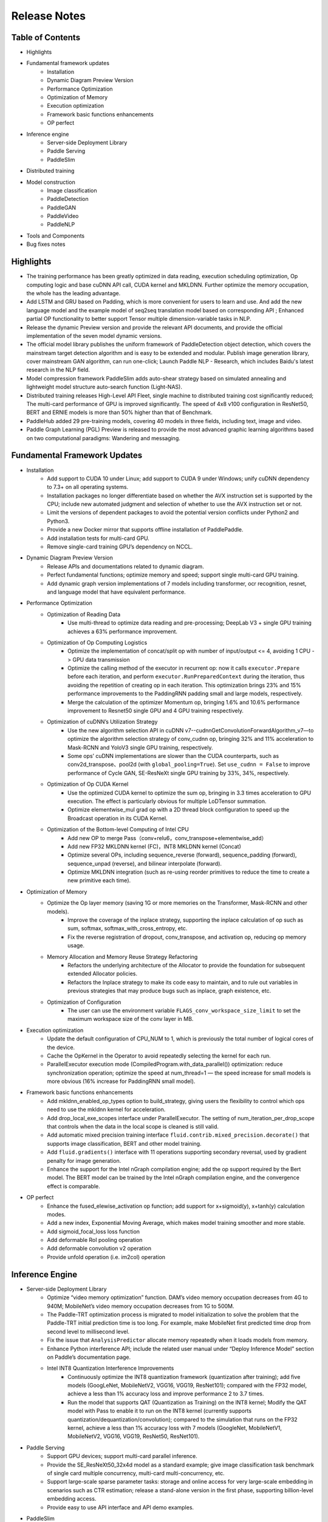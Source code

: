 ==============
Release Notes
==============

Table of Contents
#####################################
* Highlights
* Fundamental framework updates
    * Installation
    * Dynamic Diagram Preview Version
    * Performance Optimization
    * Optimization of Memory
    * Execution optimization
    * Framework basic functions enhancements
    * OP perfect
* Inference engine
    * Server-side Deployment Library
    * Paddle Serving
    * PaddleSlim
* Distributed training
* Model construction
    * Image classification
    * PaddleDetection
    * PaddleGAN
    * PaddleVideo
    * PaddleNLP
* Tools and Components
* Bug fixes notes

Highlights
#####################################
* The training performance has been greatly optimized in data reading, execution scheduling optimization, Op computing logic and base cuDNN API call, CUDA kernel and MKLDNN. Further optimize the memory occupation, the whole has the leading advantage.
* Add LSTM and GRU based on Padding, which is more convenient for users to learn and use. And add the new language model and the example model of seq2seq translation model based on corresponding API ; Enhanced partial OP functionality to better support Tensor multiple dimension-variable tasks in NLP.
* Release the dynamic Preview version and provide the relevant API documents, and provide the official implementation of the seven model dynamic versions.
* The official model library publishes the uniform framework of PaddleDetection object detection, which covers the mainstream target detection algorithm and is easy to be extended and modular. Publish image generation library, cover mainstream GAN algorithm, can run one-click; Launch Paddle NLP - Research, which includes Baidu's latest research in the NLP field.
* Model compression framework PaddleSlim adds auto-shear strategy based on simulated annealing and lightweight model structure auto-search function (Light-NAS).
* Distributed training releases High-Level API Fleet, single machine to distributed training cost significantly reduced; The multi-card performance of GPU is improved significantly. The speed of 4x8 v100 configuration in ResNet50, BERT and ERNIE models is more than 50% higher than that of Benchmark.
* PaddleHub added 29 pre-training models, covering 40 models in three fields, including text, image and video.
* Paddle Graph Learning (PGL) Preview is released to provide the most advanced graphic learning algorithms based on two computational paradigms: Wandering and messaging.

Fundamental Framework Updates
#####################################
* Installation
    * Add support to CUDA 10 under Linux; add support to CUDA 9 under Windows; unify cuDNN dependency to 7.3+ on all operating systems.
    * Installation packages no longer differentiate based on whether the AVX instruction set is supported by the CPU; include new automated judgment and selection of whether to use the AVX instruction set or not.
    * Limit the versions of dependent packages to avoid the potential version conflicts under Python2 and Python3.
    * Provide a new Docker mirror that supports offline installation of PaddlePaddle.
    * Add installation tests for multi-card GPU.
    * Remove single-card training GPU’s dependency on NCCL.
* Dynamic Diagram Preview Version
    * Release APIs and documentations related to dynamic diagram.
    * Perfect fundamental functions; optimize memory and speed; support single multi-card GPU training.
    * Add dynamic graph version implementations of 7 models including transformer, ocr recognition, resnet, and language model that have equivalent performance.
* Performance Optimization
    * Optimization of Reading Data
        * Use multi-thread to optimize data reading and pre-processing; DeepLab V3 + single GPU training achieves a 63% performance improvement.
    * Optimization of Op Computing Logistics
        * Optimize the implementation of concat/split op with number of input/output <= 4, avoiding 1 CPU -> GPU data transmission
        * Optimize the calling method of the executor in recurrent op: now it calls ``executor.Prepare`` before each iteration, and perform ``executor.RunPreparedContext`` during the iteration, thus avoiding the repetition of creating op in each iteration. This optimization brings 23% and 15% performance improvements to the PaddingRNN padding small and large models, respectively.
        * Merge the calculation of the optimizer Momentum op, bringing 1.6% and 10.6% performance improvement to Resnet50 single GPU and 4 GPU training respectively.
    * Optimization of cuDNN’s Utilization Strategy 
        * Use the new algorithm selection API in cuDNN v7--cudnnGetConvolutionForwardAlgorithm_v7—to optimize the algorithm selection strategy of conv_cudnn op, bringing 32% and 11% acceleration to Mask-RCNN and YoloV3 single GPU training, respectively.
        * Some ops’ cuDNN implementations are slower than the CUDA counterparts, such as conv2d_transpose、pool2d (with ``global_pooling=True``). Set ``use_cudnn = False`` to improve performance of Cycle GAN, SE-ResNeXt single GPU training by 33%, 34%, respectively.
    * Optimization of Op CUDA Kernel
        * Use the optimized CUDA kernel to optimize the sum op, bringing in 3.3 times acceleration to GPU execution. The effect is particularly obvious for multiple LoDTensor summation.
        * Optimize elementwise_mul grad op with a 2D thread block configuration to speed up the Broadcast operation in its CUDA Kernel.
    * Optimization of the Bottom-level Computing of Intel CPU
        * Add new OP to merge Pass（conv+relu6，conv_transpose+elementwise_add）
        * Add new FP32 MKLDNN kernel (FC)，INT8 MKLDNN kernel (Concat)
        * Optimize several OPs, including sequence_reverse (forward), sequence_padding (forward), sequence_unpad (reverse), and bilinear interpolate (forward).
        * Optimize MKLDNN integration (such as re-using reorder primitives to reduce the time to create a new primitive each time).
* Optimization of Memory
    * Optimize the Op layer memory (saving 1G or more memories on the Transformer, Mask-RCNN and other models).
        * Improve the coverage of the inplace strategy, supporting the inplace calculation of op such as sum, softmax, softmax_with_cross_entropy, etc.
        * Fix the reverse registration of dropout, conv_transpose, and activation op, reducing op memory usage.
    * Memory Allocation and Memory Reuse Strategy Refactoring
        * Refactors the underlying architecture of the Allocator to provide the foundation for subsequent extended Allocator policies.
        * Refactors the Inplace strategy to make its code easy to maintain, and to rule out variables in previous strategies that may produce bugs such as inplace, graph existence, etc.
    * Optimization of Configuration
        * The user can use the environment variable ``FLAGS_conv_workspace_size_limit`` to set the maximum workspace size of the conv layer in MB.
* Execution optimization
    * Update the default configuration of CPU_NUM to 1, which is previously the total number of logical cores of the device.
    * Cache the OpKernel in the Operator to avoid repeatedly selecting the kernel for each run.
    * ParallelExecutor execution mode (CompiledProgram.with_data_parallel()) optimization: reduce synchronization operation; optimize the speed at num_thread=1 — the speed increase for small models is more obvious  (16% increase for PaddingRNN small model).
* Framework basic functions enhancements
    * Add mkldnn_enabled_op_types option to build_strategy, giving users the flexibility to control which ops need to use the mkldnn kernel for acceleration.
    * Add drop_local_exe_scopes interface under ParallelExecutor. The setting of num_iteration_per_drop_scope that controls when the data in the local scope is cleaned is still valid.
    * Add automatic mixed precision training interface ``fluid.contrib.mixed_precision.decorate()`` that supports image classification, BERT and other model training.
    * Add ``fluid.gradients()`` interface with 11 operations supporting secondary reversal, used by gradient penalty for image generation.
    * Enhance the support for the Intel nGraph compilation engine; add the op support required by the Bert model. The BERT model can be trained by the Intel nGraph compilation engine, and the convergence effect is comparable.
* OP perfect
    * Enhance the fused_elewise_activation op function; add support for x+sigmoid(y), x+tanh(y) calculation modes.
    * Add a new index, Exponential Moving Average, which makes model training smoother and more stable.
    * Add sigmoid_focal_loss loss function
    * Add deformable RoI pooling operation
    * Add deformable convolution v2 operation
    * Provide unfold operation (i.e. im2col) operation

Inference Engine
#####################################
* Server-side Deployment Library
    * Optimize “video memory optimization” function. DAM’s video memory occupation decreases from 4G to 940M; MobileNet’s video memory occupation decreases from 1G to 500M.
    * The Paddle-TRT optimization process is migrated to model initialization to solve the problem that the Paddle-TRT initial prediction time is too long. For example, make MobileNet first predicted time drop from second level to millisecond level.
    * Fix the issue that ``AnalysisPredictor`` allocate memory repeatedly when it loads models from memory.
    * Enhance Python interference API; include the related user manual under “Deploy Inference Model” section on  Paddle’s documentation page.
    * Intel INT8 Quantization Interference Improvements
        * Continuously optimize the INT8 quantization framework (quantization after training); add five models (GoogLeNet, MobileNetV2, VGG16, VGG19, ResNet101); compared with the FP32 model, achieve a less than 1% accuracy loss and improve performance 2 to 3.7 times.
        * Run the model that supports QAT (Quantization as Training) on the INT8 kernel; Modify the QAT model with Pass to enable it to run on the INT8 kernel (currently supports quantization/dequantization/convolution); compared to the simulation that runs on the FP32 kernel, achieve a less than 1% accuracy loss with 7 models (GoogleNet, MobileNetV1, MobileNetV2, VGG16, VGG19, ResNet50, ResNet101).
* Paddle Serving
    * Support GPU devices; support multi-card parallel inference.
    * Provide the SE_ResNeXt50_32x4d model as a standard example; give image classification task benchmark of single card multiple concurrency, multi-card multi-concurrency, etc.
    * Support large-scale sparse parameter tasks: storage and online access for very large-scale embedding in scenarios such as CTR estimation; release a stand-alone version in the first phase, supporting billion-level embedding access.
    * Provide easy to use API interface and API demo examples.
* PaddleSlim
    * Integrated INT8 quantization framework
    * New automatic shearing strategy based on simulated annealing algorithm to search for optimal shearing rate: 50% reduction in FLOPS compared to MobileNet V1 on ImageNet 1000 classification task; Top1 - Accuracy = 69.7%
    * New Light-NAS feature: 17% reduction in FLOPS compared to MobileNet V1 for ImageNet 1000 classification tasks with no loss of accuracy

Distributed training
#####################################
* Distributed High-Level API Fleet
    * Distributed Training Unified API, which supports Parameter Server and Collective mode training, greatly reducing the number of new codes for users to switch from single computer to multi-computer training
    * Users can invoke different parallel training methods by configuring distributed policies, supporting multiple built-in RoleMaker for different distributed environments to facilitate user calls
* New Communicator Design for Parameter Server Training
    * Independent communication logic to Communicator to simplify asynchronous training logic
    * Provides controllable communication switches that can be tuned to different models
* GPU multi-computer multi-card add multi-boosting extensible feature, NLP/CV classic model multi-computer multi-card training speed up 50%
    * Add Fused All Reduce: Reduce the number of parameter sync times by automatically merging gradient tensor
    * New Hierachical All Reduce: Hierarchical all reduce operation
    * New All Reduce communication concurrent capability: Increased capacity for network wave tolerance under multi-machine training
    * Added dependency analysis between reverse and optimization algorithms: Improving the ability to communicate and compute overlap concurrency
    * The above-mentioned new capability convergence enables more than 50 percent faster training on Bert Large (batch 16x128) and Resnet 50 (batch 32) computers (v1008 * 4 cards) than PaddlePaddle1.4.1.
* GPU Multi-computer Multi-card Benchmark Update
    * Speed comparisons on ResNet50, VGG16, Transformer and Bert, and reproducible benchmarks scripts.
* Pipeline parallel capability support for CPU-GPU heterogeneous equipment
    * Add pipeline parallel capability to support user-defined allotment calculation OP in heterogeneous hardware, exchange data through pipeline, thus realize collocation of heterogeneous computing equipment and free allocation of computing resources, and improve training speed.
    * In the case of large IO and small computation, such as CTR prediction, Graph Neural Network has obvious speed advantage over pure GPU training.

Model Construction
#####################################
* Image classification
    * 9 ImageNet pre-training models published, including ResNet50_vc, ResNet50_vd, ResNet101_vd, ResNet 152_vd, ResNet 200_vd, ResNeXt101_64x4d, ResNeXt101_vd_64x4d, SENet 154_vd, InceptionV4
    * ResNet50_vd is 2.62% higher than the published ResNet50, and the accuracy of ResNet101 is achieved. ResNet101_vd 1.88% better than ResNet101
* PaddleDetection
    * Publish a unified framework for detecting PaddleDetection objects, including Faster-RCNN (support FPN), Mask-RCNN (support FPN), Cascade-RCNN, RetinaNet, Yolo v3, SSD, FPN, Cascade RCNN and RetinaNet.
    * Releases a series of pre-training models in which RCNN series models support ResNet, ResNet_vd, ResNeXt, ResNeXt_vd, SEResNeXt backbone networks. Yolo v3 continues to add lighter ResNet 34, MobileNet backbone networks and release pre-training models
* PaddleGAN
    * Release the PaddleGAN Image Generation Library, which includes CGAN, DCGAN, CycleGAN, Pix2 Pix, StarGAN, AttGAN, STGAN, supporting a variety of datasets and supporting classic GAN network structures. STGAN is an arbitrary image attribute editing model developed by Baidu Visual Technology Department.
* PaddleVideo
    * Optimize the already published classification model, NeXt VLAD training speed 60%, TSM speed 39%
    * Add published model backbone networks and Nonlocal models add ResNet101 and I3d network structures
    * Added motion positioning model C-TCN, Baidu 2018 ActivityNet Championship Scheme
* PaddleNLP
    * ERNIE/BERT support dynamic mixed precision training; Supporting multi-card task training in a multi-process manner, increasing the multi-card acceleration ratio; To optimize the speedup ratio of multi-machine and multi-card training, the speedup efficiency of 6 machines to 76% on V100 GPU cluster compared to single machine FP32 training is improved.
    * Launch of PaddleNLP-Research, open source MRQA2019, Paddle Fluid baseline, DuConv (ACL2019), ARNOR (ACL2019), MMPMS (IJCAI 2019), MPM (NAACL2019) and other recent Baidu work in the NLP academic field

Tools and Components
#####################################
* PaddleHub
    * New release of PaddleHub official web site, enhanced ease of use
        * New website http://hub.paddlepaddle.org.cn, including introduction to pre-training models for PaddlePaddle ecology
        * Migrate learning Demo to AI Studio and AI Book for quick experience without installation
        * New PaddleHub back-end services to support model retrieval, download and privatization deployment
    * 29 new pre-training models covering three areas: Text, image and video; 40 pre-training models currently available
        * CV pre-training model
            * 11 new pre-training models for image classification: SE_ResNeXt, GoogleNet, ShuffleNet, etc.
            * Added target detection models Faster-RCNN and YOLOv3
            * New image generation model CycleGAN
            * New face detection model Pyramidbox
            * 4 new video classification models: TSN, TSM, StNet, Non-Local
        * NLP pre-training model
            * New semantic model ELMo
            * 3 new emotion analysis models: Senta-BOW, Senta-CNN, Senta-GRNN
            * New Chinese Emotional Recognition Model EmoTect
            * New Chinese Semantic Similarity Analysis Model Simnet
            * Upgrading the LAC lexical analysis model, adding dictionary intervention to support user-defined segmentation
    * Fine-tune API upgrades, flexibility and performance upgrades
        * Support for multi-card parallel, PyReader multi-threaded IO, ERNIE Text Classification Fine-tune 60% faster
        * Simplified use logic for finetune, evaluuate, predict, etc., for ease of use
        * Add event callback to facilitate users to quickly implement custom migration learning tasks
        * New Tag Classification Task Fine-tune
* Figure Learning Framework `PGL < https://github.com/PaddlePaddle/PGL > `_ (Paddle Graph Learning)
    * The PaddlePaddle-based Graphics Framework PGL Preview is released to provide the most advanced Graphics algorithms based on Walk Based and Message Passing. PGL takes full advantage of Paddle LoD Tensor to greatly improve the efficiency of information aggregation in Message-Passing paradigm, which takes into account flexibility and efficiency.
        * New GCN and GAT based on PGL to reach SOTA level in multiple datasets
        * New Graphsage model based on large-scale subgraph sampling model with 50 million nodes and 2 billion edges
        * Added node2vec, deep walk and other chart sign learning methods to reach SOTA level
        * New PGL documentation, APIs, Tutorial, etc.

BUG fixes notes
#####################################
* Repair issues where ignore_label does not support labels in the version of softmax_with_cross_entropy operation CPU
* Repair Logging.basicConfig setup failure after import paddle
* Repair the problem of python/paddle/fluid/layers/ops.py reporting errors under python3
* Repair of sequence unpad op instability during training
* Repair the problem of dropping when the concat op attribute axis is a negative number
* Fixed potential bugs for enable_inplace and memory_optimize to ensure that some of the op's output variables are not reused incorrectly
* Fix the bug of Eager Deletion strategy which may erroneous delete variable storage space in advance and improve the stability of Eager Deletion strategy.
* Fixes the case of different model graph generation with the same model input due to bugs in topology sorting in model graph analysis
* Fixed a problem with other service thread OMP thread conflicts after the prediction ends. The fix is that in CPU mode, the prediction engine sets the number of global OMP threads to 1 after the prediction ends.